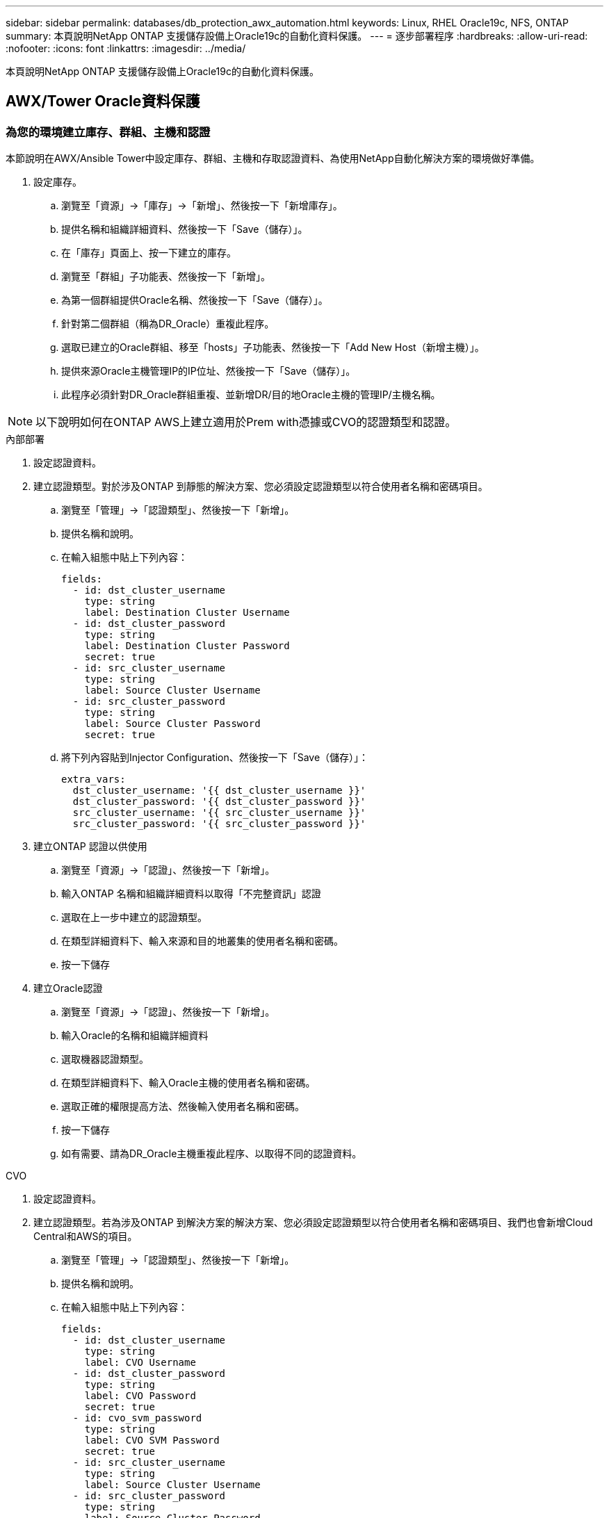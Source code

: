 ---
sidebar: sidebar 
permalink: databases/db_protection_awx_automation.html 
keywords: Linux, RHEL Oracle19c, NFS, ONTAP 
summary: 本頁說明NetApp ONTAP 支援儲存設備上Oracle19c的自動化資料保護。 
---
= 逐步部署程序
:hardbreaks:
:allow-uri-read: 
:nofooter: 
:icons: font
:linkattrs: 
:imagesdir: ../media/


[role="lead"]
本頁說明NetApp ONTAP 支援儲存設備上Oracle19c的自動化資料保護。



== AWX/Tower Oracle資料保護



=== 為您的環境建立庫存、群組、主機和認證

本節說明在AWX/Ansible Tower中設定庫存、群組、主機和存取認證資料、為使用NetApp自動化解決方案的環境做好準備。

. 設定庫存。
+
.. 瀏覽至「資源」→「庫存」→「新增」、然後按一下「新增庫存」。
.. 提供名稱和組織詳細資料、然後按一下「Save（儲存）」。
.. 在「庫存」頁面上、按一下建立的庫存。
.. 瀏覽至「群組」子功能表、然後按一下「新增」。
.. 為第一個群組提供Oracle名稱、然後按一下「Save（儲存）」。
.. 針對第二個群組（稱為DR_Oracle）重複此程序。
.. 選取已建立的Oracle群組、移至「hosts」子功能表、然後按一下「Add New Host（新增主機）」。
.. 提供來源Oracle主機管理IP的IP位址、然後按一下「Save（儲存）」。
.. 此程序必須針對DR_Oracle群組重複、並新增DR/目的地Oracle主機的管理IP/主機名稱。





NOTE: 以下說明如何在ONTAP AWS上建立適用於Prem with憑據或CVO的認證類型和認證。

[role="tabbed-block"]
====
.內部部署
--
. 設定認證資料。
. 建立認證類型。對於涉及ONTAP 到靜態的解決方案、您必須設定認證類型以符合使用者名稱和密碼項目。
+
.. 瀏覽至「管理」→「認證類型」、然後按一下「新增」。
.. 提供名稱和說明。
.. 在輸入組態中貼上下列內容：
+
[source, cli]
----
fields:
  - id: dst_cluster_username
    type: string
    label: Destination Cluster Username
  - id: dst_cluster_password
    type: string
    label: Destination Cluster Password
    secret: true
  - id: src_cluster_username
    type: string
    label: Source Cluster Username
  - id: src_cluster_password
    type: string
    label: Source Cluster Password
    secret: true
----
.. 將下列內容貼到Injector Configuration、然後按一下「Save（儲存）」：
+
[source, cli]
----
extra_vars:
  dst_cluster_username: '{{ dst_cluster_username }}'
  dst_cluster_password: '{{ dst_cluster_password }}'
  src_cluster_username: '{{ src_cluster_username }}'
  src_cluster_password: '{{ src_cluster_password }}'
----


. 建立ONTAP 認證以供使用
+
.. 瀏覽至「資源」→「認證」、然後按一下「新增」。
.. 輸入ONTAP 名稱和組織詳細資料以取得「不完整資訊」認證
.. 選取在上一步中建立的認證類型。
.. 在類型詳細資料下、輸入來源和目的地叢集的使用者名稱和密碼。
.. 按一下儲存


. 建立Oracle認證
+
.. 瀏覽至「資源」→「認證」、然後按一下「新增」。
.. 輸入Oracle的名稱和組織詳細資料
.. 選取機器認證類型。
.. 在類型詳細資料下、輸入Oracle主機的使用者名稱和密碼。
.. 選取正確的權限提高方法、然後輸入使用者名稱和密碼。
.. 按一下儲存
.. 如有需要、請為DR_Oracle主機重複此程序、以取得不同的認證資料。




--
.CVO
--
. 設定認證資料。
. 建立認證類型。若為涉及ONTAP 到解決方案的解決方案、您必須設定認證類型以符合使用者名稱和密碼項目、我們也會新增Cloud Central和AWS的項目。
+
.. 瀏覽至「管理」→「認證類型」、然後按一下「新增」。
.. 提供名稱和說明。
.. 在輸入組態中貼上下列內容：
+
[source, cli]
----
fields:
  - id: dst_cluster_username
    type: string
    label: CVO Username
  - id: dst_cluster_password
    type: string
    label: CVO Password
    secret: true
  - id: cvo_svm_password
    type: string
    label: CVO SVM Password
    secret: true
  - id: src_cluster_username
    type: string
    label: Source Cluster Username
  - id: src_cluster_password
    type: string
    label: Source Cluster Password
    secret: true
  - id: regular_id
    type: string
    label: Cloud Central ID
    secret: true
  - id: email_id
    type: string
    label: Cloud Manager Email
    secret: true
  - id: cm_password
    type: string
    label: Cloud Manager Password
    secret: true
  - id: access_key
    type: string
    label: AWS Access Key
    secret: true
  - id: secret_key
    type: string
    label: AWS Secret Key
    secret: true
  - id: token
    type: string
    label: Cloud Central Refresh Token
    secret: true
----
.. 將下列內容貼到Injector Configuration中、然後按一下「Save（儲存）」：
+
[source, cli]
----
extra_vars:
  dst_cluster_username: '{{ dst_cluster_username }}'
  dst_cluster_password: '{{ dst_cluster_password }}'
  cvo_svm_password: '{{ cvo_svm_password }}'
  src_cluster_username: '{{ src_cluster_username }}'
  src_cluster_password: '{{ src_cluster_password }}'
  regular_id: '{{ regular_id }}'
  email_id: '{{ email_id }}'
  cm_password: '{{ cm_password }}'
  access_key: '{{ access_key }}'
  secret_key: '{{ secret_key }}'
  token: '{{ token }}'
----


. 為ONTAP/CVO/AWS建立認證
+
.. 瀏覽至「資源」→「認證」、然後按一下「新增」。
.. 輸入ONTAP 名稱和組織詳細資料以取得「不完整資訊」認證
.. 選取在上一步中建立的認證類型。
.. 在類型詳細資料下、輸入來源和CVO叢集、Cloud Central/Manager、AWS存取/秘密金鑰和Cloud Central Refresh Token的使用者名稱和密碼。
.. 按一下儲存


. 建立Oracle認證（來源）
+
.. 瀏覽至「資源」→「認證」、然後按一下「新增」。
.. 輸入Oracle主機的名稱和組織詳細資料
.. 選取機器認證類型。
.. 在類型詳細資料下、輸入Oracle主機的使用者名稱和密碼。
.. 選取正確的權限提高方法、然後輸入使用者名稱和密碼。
.. 按一下儲存


. 為Oracle目的地建立認證
+
.. 瀏覽至「資源」→「認證」、然後按一下「新增」。
.. 輸入DR Oracle主機的名稱和組織詳細資料
.. 選取機器認證類型。
.. 在「Type Details（類型詳細資料）」下、輸入使用者名稱（EC2使用者、或是您已將其從預設輸入）和SSH私密金鑰
.. 選取正確的權限提高方法（Sudo）、並視需要輸入使用者名稱和密碼。
.. 按一下儲存




--
====


=== 建立專案

. 前往「資源」→「專案」、然後按一下「新增」。
+
.. 輸入名稱和組織詳細資料。
.. 在來源控制認證類型欄位中選取Git。
.. 輸入 `\https://github.com/NetApp-Automation/na_oracle19c_data_protection.git`做為來源控制 URL 。
.. 按一下儲存。
.. 當來源程式碼變更時、專案可能需要偶爾同步。






=== 設定全域變數

本節中定義的變數適用於所有Oracle主機、資料庫和ONTAP 叢集。

. 在下列內嵌的整體變數或vars表單中輸入您的環境特定參數。



NOTE: 必須變更藍色項目、以符合您的環境。

[role="tabbed-block"]
====
.內部部署
--
[source, shell]
----
# Oracle Data Protection global user configuration variables
# Ontap env specific config variables
hosts_group: "ontap"
ca_signed_certs: "false"

# Inter-cluster LIF details
src_nodes:
  - "AFF-01"
  - "AFF-02"

dst_nodes:
  - "DR-AFF-01"
  - "DR-AFF-02"

create_source_intercluster_lifs: "yes"

source_intercluster_network_port_details:
  using_dedicated_ports: "yes"
  using_ifgrp: "yes"
  using_vlans: "yes"
  failover_for_shared_individual_ports: "yes"
  ifgrp_name: "a0a"
  vlan_id: "10"
  ports:
    - "e0b"
    - "e0g"
  broadcast_domain: "NFS"
  ipspace: "Default"
  failover_group_name: "iclifs"

source_intercluster_lif_details:
  - name: "icl_1"
    address: "10.0.0.1"
    netmask: "255.255.255.0"
    home_port: "a0a-10"
    node: "AFF-01"
  - name: "icl_2"
    address: "10.0.0.2"
    netmask: "255.255.255.0"
    home_port: "a0a-10"
    node: "AFF-02"

create_destination_intercluster_lifs: "yes"

destination_intercluster_network_port_details:
  using_dedicated_ports: "yes"
  using_ifgrp: "yes"
  using_vlans: "yes"
  failover_for_shared_individual_ports: "yes"
  ifgrp_name: "a0a"
  vlan_id: "10"
  ports:
    - "e0b"
    - "e0g"
  broadcast_domain: "NFS"
  ipspace: "Default"
  failover_group_name: "iclifs"

destination_intercluster_lif_details:
  - name: "icl_1"
    address: "10.0.0.3"
    netmask: "255.255.255.0"
    home_port: "a0a-10"
    node: "DR-AFF-01"
  - name: "icl_2"
    address: "10.0.0.4"
    netmask: "255.255.255.0"
    home_port: "a0a-10"
    node: "DR-AFF-02"

# Variables for SnapMirror Peering
passphrase: "your-passphrase"

# Source & Destination List
dst_cluster_name: "dst-cluster-name"
dst_cluster_ip: "dst-cluster-ip"
dst_vserver: "dst-vserver"
dst_nfs_lif: "dst-nfs-lif"
src_cluster_name: "src-cluster-name"
src_cluster_ip: "src-cluster-ip"
src_vserver: "src-vserver"

# Variable for Oracle Volumes and SnapMirror Details
cg_snapshot_name_prefix: "oracle"
src_orabinary_vols:
  - "binary_vol"
src_db_vols:
  - "db_vol"
src_archivelog_vols:
  - "log_vol"
snapmirror_policy: "async_policy_oracle"

# Export Policy Details
export_policy_details:
  name: "nfs_export_policy"
  client_match: "0.0.0.0/0"
  ro_rule: "sys"
  rw_rule: "sys"

# Linux env specific config variables
mount_points:
  - "/u01"
  - "/u02"
  - "/u03"
hugepages_nr: "1234"
redhat_sub_username: "xxx"
redhat_sub_password: "xxx"

# DB env specific install and config variables
recovery_type: "scn"
control_files:
  - "/u02/oradata/CDB2/control01.ctl"
  - "/u03/orareco/CDB2/control02.ctl"
----
--
.CVO
--
[source, shell]
----
###########################################
### Ontap env specific config variables ###
###########################################

#Inventory group name
#Default inventory group name - "ontap"
#Change only if you are changing the group name either in inventory/hosts file or in inventory groups in case of AWX/Tower
hosts_group: "ontap"

#CA_signed_certificates (ONLY CHANGE to "true" IF YOU ARE USING CA SIGNED CERTIFICATES)
ca_signed_certs: "false"

#Names of the Nodes in the Source ONTAP Cluster
src_nodes:
  - "AFF-01"
  - "AFF-02"

#Names of the Nodes in the Destination CVO Cluster
dst_nodes:
  - "DR-AFF-01"
  - "DR-AFF-02"

#Define whether or not to create intercluster lifs on source cluster (ONLY CHANGE to "No" IF YOU HAVE ALREADY CREATED THE INTERCLUSTER LIFS)
create_source_intercluster_lifs: "yes"

source_intercluster_network_port_details:
  using_dedicated_ports: "yes"
  using_ifgrp: "yes"
  using_vlans: "yes"
  failover_for_shared_individual_ports: "yes"
  ifgrp_name: "a0a"
  vlan_id: "10"
  ports:
    - "e0b"
    - "e0g"
  broadcast_domain: "NFS"
  ipspace: "Default"
  failover_group_name: "iclifs"

source_intercluster_lif_details:
  - name: "icl_1"
    address: "10.0.0.1"
    netmask: "255.255.255.0"
    home_port: "a0a-10"
    node: "AFF-01"
  - name: "icl_2"
    address: "10.0.0.2"
    netmask: "255.255.255.0"
    home_port: "a0a-10"
    node: "AFF-02"

###########################################
### CVO Deployment Variables ###
###########################################

####### Access Keys Variables ######

# Region where your CVO will be deployed.
region_deploy: "us-east-1"

########### CVO and Connector Vars ########

# AWS Managed Policy required to give permission for IAM role creation.
aws_policy: "arn:aws:iam::1234567:policy/OCCM"

# Specify your aws role name, a new role is created if one already does not exist.
aws_role_name: "arn:aws:iam::1234567:policy/OCCM"

# Name your connector.
connector_name: "awx_connector"

# Name of the key pair generated in AWS.
key_pair: "key_pair"

# Name of the Subnet that has the range of IP addresses in your VPC.
subnet: "subnet-12345"

# ID of your AWS secuirty group that allows access to on-prem resources.
security_group: "sg-123123123"

# You Cloud Manager Account ID.
account: "account-A23123A"

# Name of the your CVO instance
cvo_name: "test_cvo"

# ID of the VPC in AWS.
vpc: "vpc-123123123"

###################################################################################################
# Variables for - Add on-prem ONTAP to Connector in Cloud Manager
###################################################################################################

# For Federated users, Client ID from API Authentication Section of Cloud Central to generate access token.
sso_id: "123123123123123123123"

# For regular access with username and password, please specify "pass" as the connector_access. For SSO users, use "refresh_token" as the variable.
connector_access: "pass"

####################################################################################################
# Variables for SnapMirror Peering
####################################################################################################
passphrase: "your-passphrase"

#####################################################################################################
# Source & Destination List
#####################################################################################################
#Please Enter Destination Cluster Name
dst_cluster_name: "dst-cluster-name"

#Please Enter Destination Cluster (Once CVO is Created Add this Variable to all templates)
dst_cluster_ip: "dst-cluster-ip"

#Please Enter Destination SVM to create mirror relationship
dst_vserver: "dst-vserver"

#Please Enter NFS Lif for dst vserver (Once CVO is Created Add this Variable to all templates)
dst_nfs_lif: "dst-nfs-lif"

#Please Enter Source Cluster Name
src_cluster_name: "src-cluster-name"

#Please Enter Source Cluster
src_cluster_ip: "src-cluster-ip"

#Please Enter Source SVM
src_vserver: "src-vserver"

#####################################################################################################
# Variable for Oracle Volumes and SnapMirror Details
#####################################################################################################
#Please Enter Source Snapshot Prefix Name
cg_snapshot_name_prefix: "oracle"

#Please Enter Source Oracle Binary Volume(s)
src_orabinary_vols:
  - "binary_vol"
#Please Enter Source Database Volume(s)
src_db_vols:
  - "db_vol"
#Please Enter Source Archive Volume(s)
src_archivelog_vols:
  - "log_vol"
#Please Enter Destination Snapmirror Policy
snapmirror_policy: "async_policy_oracle"

#####################################################################################################
# Export Policy Details
#####################################################################################################
#Enter the destination export policy details (Once CVO is Created Add this Variable to all templates)
export_policy_details:
  name: "nfs_export_policy"
  client_match: "0.0.0.0/0"
  ro_rule: "sys"
  rw_rule: "sys"

#####################################################################################################
### Linux env specific config variables ###
#####################################################################################################

#NFS Mount points for Oracle DB volumes
mount_points:
  - "/u01"
  - "/u02"
  - "/u03"

# Up to 75% of node memory size divided by 2mb. Consider how many databases to be hosted on the node and how much ram to be allocated to each DB.
# Leave it blank if hugepage is not configured on the host.
hugepages_nr: "1234"

# RedHat subscription username and password
redhat_sub_username: "xxx"
redhat_sub_password: "xxx"

####################################################
### DB env specific install and config variables ###
####################################################
#Recovery Type (leave as scn)
recovery_type: "scn"

#Oracle Control Files
control_files:
  - "/u02/oradata/CDB2/control01.ctl"
  - "/u03/orareco/CDB2/control02.ctl"
----
--
====


=== 自動化教戰守則

有四本獨立的教戰手冊需要執行。

. 教戰手冊、用於設定環境、內部部署或CVO。
. 教戰手冊、可依照排程複寫Oracle二進位檔和資料庫
. 教戰手冊、可在排程中複寫Oracle記錄
. 用於在目的地主機上還原資料庫的教戰手冊


[role="tabbed-block"]
====
.ONTAP/CVO設定
--
[.Underline] * ONTAP 和 CVO 設定 *

*設定並啟動工作範本。*

. 建立工作範本。
+
.. 瀏覽至「資源」→「範本」→「新增」、然後按一下「新增工作範本」
.. 輸入名稱ONTAP/CVO Setup
.. 選取「工作類型」；「執行」會根據方針來設定系統。
.. 選取相應的資源清冊、專案、方針及方針認證、以供教戰手冊使用。
.. 針對內部部署環境選取ONTAP_setup.yml方針、或選取CVO_setup.yml以複寫至CVO執行個體。
.. 將從步驟4複製的全域變數貼到Yaml索引標籤下的「範本變數」欄位。
.. 按一下儲存。


. 啟動工作範本。
+
.. 瀏覽至資源→範本。
.. 按一下所需的範本、然後按一下啟動。
+

NOTE: 我們將使用此範本、並將其複製到其他教戰手冊中。





--
.二進位磁碟區和資料庫磁碟區的複寫
--
[.Underline] * 排程二進位與資料庫複寫教戰手冊 *

*設定並啟動工作範本。*

. 複製先前建立的工作範本。
+
.. 瀏覽至資源→範本。
.. 找到ONTAP/CVO設定範本、然後在最右鍵按一下複製範本
.. 按一下複製範本上的「Edit Template（編輯範本）」、然後將名稱變更為「Binary and Database Replication教戰手冊」。
.. 保留相同的範本庫存、專案、認證資料。
.. 選取ora_replite_CG。yml做為要執行的方針。
.. 變數將維持不變、但CVO叢集IP必須設定在變數DST_叢 集IP中。
.. 按一下儲存。


. 排程工作範本。
+
.. 瀏覽至資源→範本。
.. 按一下二進位和資料庫複寫教戰手冊範本、然後按一下選項頂端的排程。
.. 按一下「新增」、「新增二進位和資料庫複寫的名稱排程」、選擇一小時開始的開始日期/時間、選擇您的本機時區和「執行頻率」。執行頻率通常會更新SnapMirror複寫。
+

NOTE: 將為記錄磁碟區複寫建立個別的排程、以便更頻繁地複寫。





--
.記錄磁碟區的複寫
--
[.Underline] * 排程記錄複寫教戰手冊 *

* 設定並啟動工作範本 *

. 複製先前建立的工作範本。
+
.. 瀏覽至資源→範本。
.. 找到ONTAP/CVO設定範本、然後在最右鍵按一下複製範本
.. 按一下複製範本上的「Edit Template（編輯範本）」、然後將名稱變更為「記錄複寫教戰手冊」。
.. 保留相同的範本庫存、專案、認證資料。
.. 選取ora_replite_logs.yml作為要執行的方針。
.. 變數將維持不變、但CVO叢集IP必須設定在變數DST_叢 集IP中。
.. 按一下儲存。


. 排程工作範本。
+
.. 瀏覽至資源→範本。
.. 按一下記錄複寫教戰手冊範本、然後按一下頂端選項集的排程。
.. 按一下「新增」、「新增記錄複寫的名稱排程」、選擇一小時開始的開始日期/時間、選擇您的本機時區和「執行頻率」。執行頻率通常會更新SnapMirror複寫。


+

NOTE: 建議您設定每小時更新一次的記錄排程、以確保恢復到上次每小時更新。



--
.還原及還原資料庫
--
[.Underline] * 排程記錄複寫教戰手冊 *

*設定並啟動工作範本。*

. 複製先前建立的工作範本。
+
.. 瀏覽至資源→範本。
.. 找到ONTAP/CVO設定範本、然後在最右鍵按一下複製範本
.. 按一下複製範本上的「Edit Template（編輯範本）」、然後將名稱變更為「Restore and Recovery Playbook（還原與還原教戰守則）」
.. 保留相同的範本庫存、專案、認證資料。
.. 選取ora_recovery .yml作為要執行的方針。
.. 變數將維持不變、但CVO叢集IP必須設定在變數DST_叢 集IP中。
.. 按一下儲存。


+

NOTE: 在您準備好在遠端站台還原資料庫之前、系統不會執行本方針。



--
====


=== 恢復Oracle資料庫

. 內部部署正式作業的Oracle資料庫資料Volume可透過NetApp SnapMirror複寫、保護至ONTAP 二線資料中心的備援式叢集或ONTAP 公有雲的Cloud Volume。在完整設定的災難恢復環境中、二線資料中心或公有雲中的還原運算執行個體都是待命狀態、可在發生災難時恢復正式作業資料庫。待命運算執行個體會在OS核心修補程式上執行半連結更新、或在鎖定步驟中進行升級、以保持與內部部署執行個體的同步。
. 在本解決方案中、Oracle二進位磁碟區會複寫到目標執行個體、並掛載到目標執行個體、以啟動Oracle軟體堆疊。這種恢復Oracle的方法比在發生災難的最後一刻重新安裝Oracle更具優勢。它保證Oracle安裝與目前的內部正式作業軟體安裝和修補程式層級等完全同步。不過、視軟體授權與Oracle的結構化方式而定、這可能會也可能不會對恢復站台上的複寫Oracle二進位磁碟區產生額外的軟體授權影響。建議使用者先洽詢其軟體授權人員、以評估可能的Oracle授權需求、再決定採用相同方法。
. 目的地的備用Oracle主機是以Oracle必要組態設定。
. Snap模式 會中斷、磁碟區會設為可寫入、並掛載至備用Oracle主機。
. 在待命運算執行個體掛載所有DB磁碟區之後、Oracle恢復模組會在恢復站台執行下列工作來恢復及啟動Oracle。
+
.. 同步控制檔：我們在不同的資料庫Volume上部署重複的Oracle控制檔、以保護關鍵資料庫控制檔。其中一個位於資料磁碟區、另一個位於記錄磁碟區。由於資料和記錄磁碟區會以不同頻率複寫、因此在恢復時、它們會不同步。
.. 重新連結Oracle二進位檔：由於Oracle二進位檔已重新配置至新主機、因此需要重新連結。
.. 恢復Oracle資料庫：恢復機制會從控制檔擷取Oracle記錄Volume上一個可用的歸檔記錄中的上次系統變更編號、並恢復Oracle資料庫、以便在故障時恢復所有可複寫至DR站台的商業交易。接著、資料庫會以新的轉世模式啟動、以便在恢復站台進行使用者連線和商業交易。





NOTE: 在執行恢復的教戰手冊之前、請確定您擁有下列內容：請務必將其複製到來源Oracle主機的/etc/oratab和/etc/oraInst.loc
